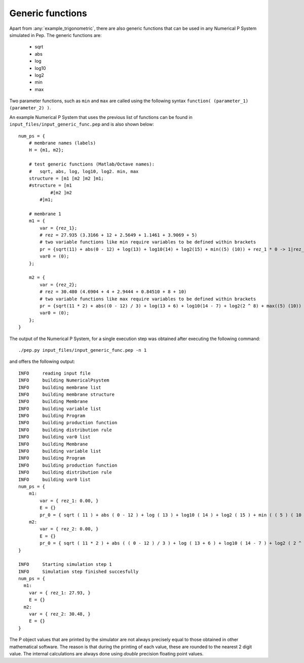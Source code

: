 =================
Generic functions
=================

Apart from :any:`example_trigonometric`, there are also generic functions that can be used in any Numerical P System simulated in Pep. The generic functions are:

    * sqrt
    * abs
    * log
    * log10
    * log2
    * min
    * max

Two parameter functions, such as ``min`` and ``max`` are called using the following syntax ``function( (parameter_1) (parameter_2) )``.

An example Numerical P System that uses the previous list of functions can be found in ``input_files/input_generic_func.pep`` and is also shown below::

   num_ps = {
       # membrane names (labels)
       H = {m1, m2};

       # test generic functions (Matlab/Octave names):
       #   sqrt, abs, log, log10, log2. min, max
       structure = [m1 [m2 ]m2 ]m1;
       #structure = [m1
               #[m2 ]m2
           #]m1;

       # membrane 1
       m1 = {
           var = {rez_1};
           # rez = 27.935 (3.3166 + 12 + 2.5649 + 1.1461 + 3.9069 + 5)
           # two variable functions like min require variables to be defined within brackets
           pr = {sqrt(11) + abs(0 - 12) + log(13) + log10(14) + log2(15) + min((5) (10)) + rez_1 * 0 -> 1|rez_1};
           var0 = (0);
       };

       m2 = {
           var = {rez_2};
           # rez = 30.480 (4.6904 + 4 + 2.9444 + 0.84510 + 8 + 10)
           # two variable functions like max require variables to be defined within brackets
           pr = {sqrt(11 * 2) + abs((0 - 12) / 3) + log(13 + 6) + log10(14 - 7) + log2(2 ^ 8) + max((5) (10)) + rez_2 * 0  -> 1|rez_2};
           var0 = (0);
       };
   }

The output of the Numerical P System, for a single execution step was obtained after executing the following command::

    ./pep.py input_files/input_generic_func.pep -n 1

and offers the following output::

   INFO     reading input file 
   INFO     building NumericalPsystem 
   INFO     building membrane list 
   INFO     building membrane structure 
   INFO     building Membrane 
   INFO     building variable list 
   INFO     building Program 
   INFO     building production function 
   INFO     building distribution rule 
   INFO     building var0 list 
   INFO     building Membrane 
   INFO     building variable list 
   INFO     building Program 
   INFO     building production function 
   INFO     building distribution rule 
   INFO     building var0 list 
   num_ps = {
       m1:
           var = { rez_1: 0.00, }
           E = {}
           pr_0 = { sqrt ( 11 ) + abs ( 0 - 12 ) + log ( 13 ) + log10 ( 14 ) + log2 ( 15 ) + min ( ( 5 ) ( 10 ) ) + rez_1 * 0  ->  1|rez_1 }
       m2:
           var = { rez_2: 0.00, }
           E = {}
           pr_0 = { sqrt ( 11 * 2 ) + abs ( ( 0 - 12 ) / 3 ) + log ( 13 + 6 ) + log10 ( 14 - 7 ) + log2 ( 2 ^ 8 ) + max ( ( 5 ) ( 10 ) ) + rez_2 * 0  ->  1|rez_2 }
   }

   INFO     Starting simulation step 1 
   INFO     Simulation step finished succesfully 
   num_ps = {
     m1:
       var = { rez_1: 27.93, }
       E = {}
     m2:
       var = { rez_2: 30.48, }
       E = {}
   }


The P object values that are printed by the simulator are not always precisely equal to those obtained in other mathematical software. The reason is that during the printing of each value, these are rounded to the nearest 2 digit value. The internal calculations are always done using *double* precision floating point values.
